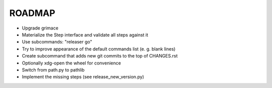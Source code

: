 =======
ROADMAP
=======

- Upgrade grimace
- Materialize the Step interface and validate all steps against it
- Use subcommands: "releaser go"
- Try to improve appearance of the default commands list (e. g. blank lines)
- Create subcommand that adds new git commits to the top of CHANGES.rst
- Optionally xdg-open the wheel for convenience
- Switch from path.py to pathlib
- Implement the missing steps (see release_new_version.py)
